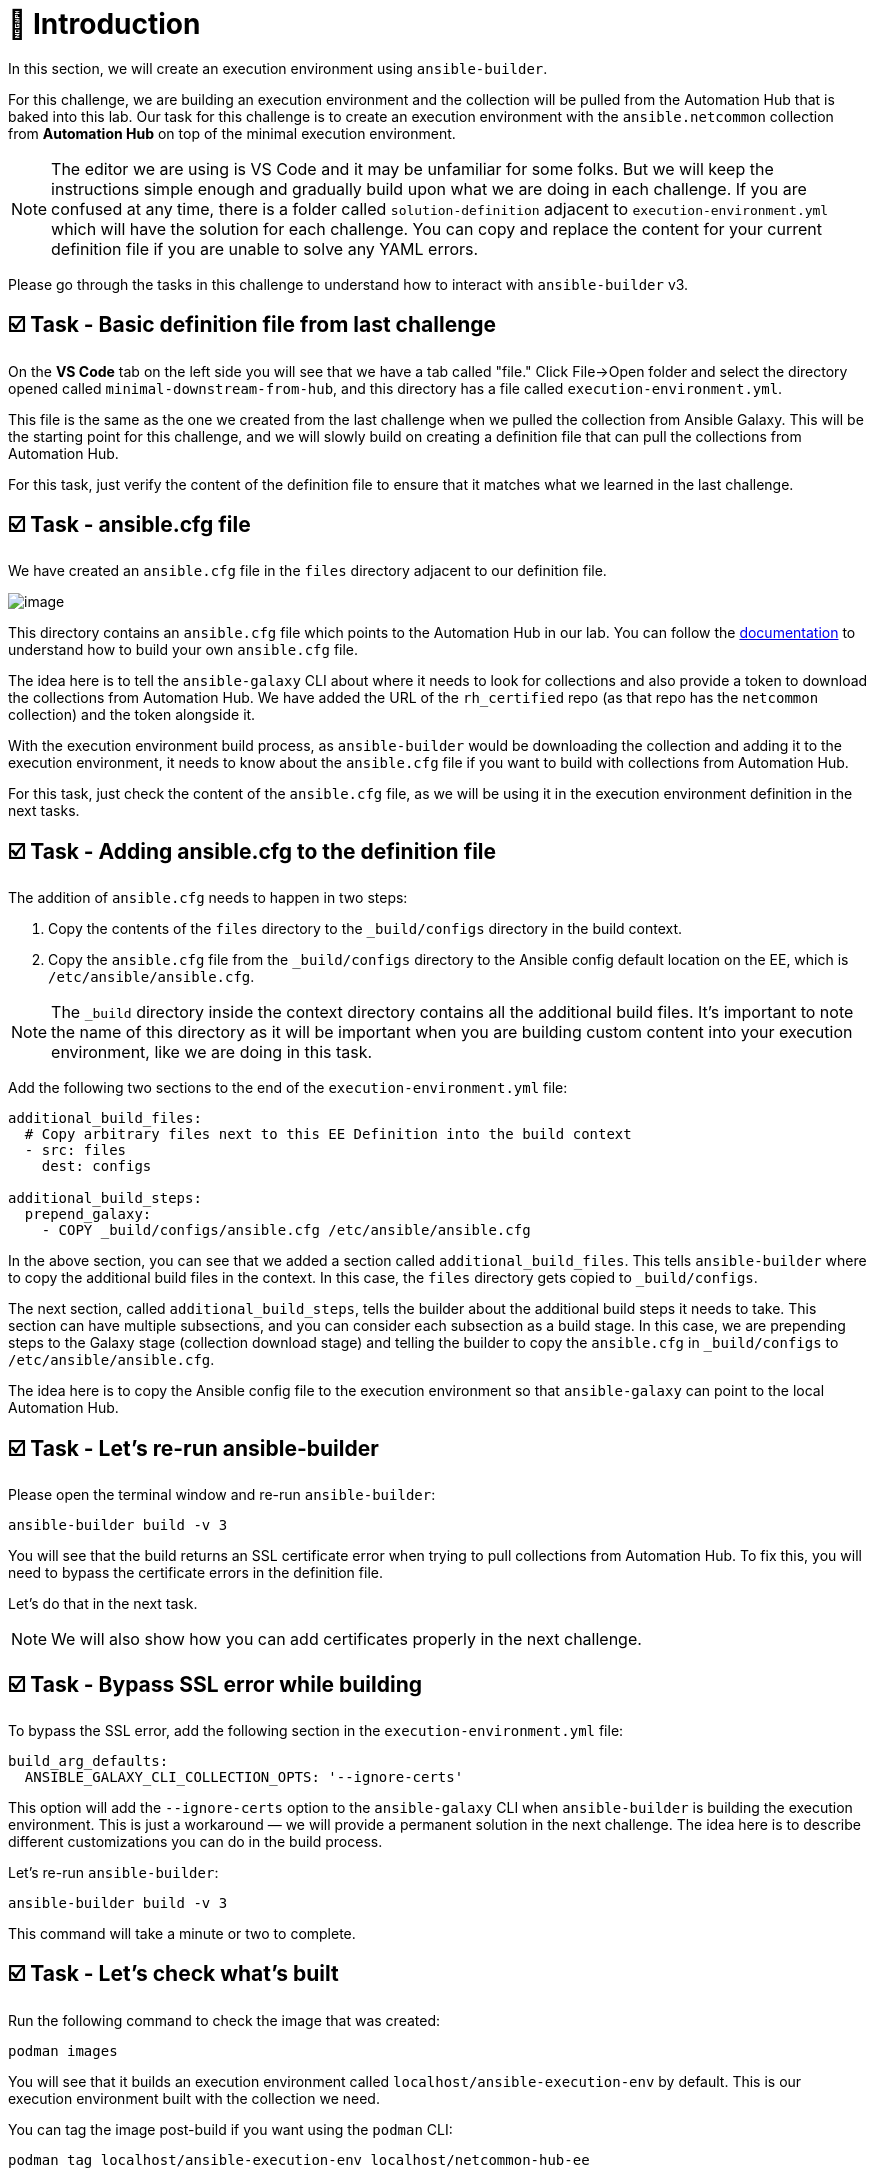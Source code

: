 = 👋 Introduction

In this section, we will create an execution environment using `ansible-builder`.

For this challenge, we are building an execution environment and the collection will be pulled from the Automation Hub that is baked into this lab. Our task for this challenge is to create an execution environment with the `ansible.netcommon` collection from *Automation Hub* on top of the minimal execution environment.

NOTE: The editor we are using is VS Code and it may be unfamiliar for some folks. But we will keep the instructions simple enough and gradually build upon what we are doing in each challenge. If you are confused at any time, there is a folder called `solution-definition` adjacent to `execution-environment.yml` which will have the solution for each challenge. You can copy and replace the content for your current definition file if you are unable to solve any YAML errors.

Please go through the tasks in this challenge to understand how to interact with `ansible-builder` v3.

== ☑️ Task - Basic definition file from last challenge

On the *VS Code* tab on the left side you will see that we have a tab called "file." Click File->Open folder and select the directory opened called `minimal-downstream-from-hub`, and this directory has a file called `execution-environment.yml`.

This file is the same as the one we created from the last challenge when we pulled the collection from Ansible Galaxy. This will be the starting point for this challenge, and we will slowly build on creating a definition file that can pull the collections from Automation Hub.

For this task, just verify the content of the definition file to ensure that it matches what we learned in the last challenge.

== ☑️ Task - ansible.cfg file

We have created an `ansible.cfg` file in the `files` directory adjacent to our definition file.

image::https://play.instruqt.com/assets/tracks/w3polihv5eqs/49b66e1b2eacbe507d9b83a3fe86cad1/assets/image.png[]

This directory contains an `ansible.cfg` file which points to the Automation Hub in our lab. You can follow the https://access.redhat.com/documentation/en-us/red_hat_ansible_automation_platform/2.4/html/getting_started_with_automation_hub/index[documentation] to understand how to build your own `ansible.cfg` file.

The idea here is to tell the `ansible-galaxy` CLI about where it needs to look for collections and also provide a token to download the collections from Automation Hub. We have added the URL of the `rh_certified` repo (as that repo has the `netcommon` collection) and the token alongside it.

With the execution environment build process, as `ansible-builder` would be downloading the collection and adding it to the execution environment, it needs to know about the `ansible.cfg` file if you want to build with collections from Automation Hub.

For this task, just check the content of the `ansible.cfg` file, as we will be using it in the execution environment definition in the next tasks.

== ☑️ Task - Adding ansible.cfg to the definition file

The addition of `ansible.cfg` needs to happen in two steps:

1. Copy the contents of the `files` directory to the `_build/configs` directory in the build context.
2. Copy the `ansible.cfg` file from the `_build/configs` directory to the Ansible config default location on the EE, which is `/etc/ansible/ansible.cfg`.

NOTE: The `_build` directory inside the context directory contains all the additional build files. It’s important to note the name of this directory as it will be important when you are building custom content into your execution environment, like we are doing in this task.

Add the following two sections to the end of the `execution-environment.yml` file:

[source,yaml]
----
additional_build_files:
  # Copy arbitrary files next to this EE Definition into the build context
  - src: files
    dest: configs

additional_build_steps:
  prepend_galaxy:
    - COPY _build/configs/ansible.cfg /etc/ansible/ansible.cfg
----

In the above section, you can see that we added a section called `additional_build_files`. This tells `ansible-builder` where to copy the additional build files in the context. In this case, the `files` directory gets copied to `_build/configs`.

The next section, called `additional_build_steps`, tells the builder about the additional build steps it needs to take. This section can have multiple subsections, and you can consider each subsection as a build stage. In this case, we are prepending steps to the Galaxy stage (collection download stage) and telling the builder to copy the `ansible.cfg` in `_build/configs` to `/etc/ansible/ansible.cfg`.

The idea here is to copy the Ansible config file to the execution environment so that `ansible-galaxy` can point to the local Automation Hub.

== ☑️ Task - Let's re-run ansible-builder

Please open the terminal window and re-run `ansible-builder`:

[source,bash]
----
ansible-builder build -v 3
----

You will see that the build returns an SSL certificate error when trying to pull collections from Automation Hub. To fix this, you will need to bypass the certificate errors in the definition file.

Let's do that in the next task.

NOTE: We will also show how you can add certificates properly in the next challenge.

== ☑️ Task - Bypass SSL error while building

To bypass the SSL error, add the following section in the `execution-environment.yml` file:

[source,yaml]
----
build_arg_defaults:
  ANSIBLE_GALAXY_CLI_COLLECTION_OPTS: '--ignore-certs'
----

This option will add the `--ignore-certs` option to the `ansible-galaxy` CLI when `ansible-builder` is building the execution environment. This is just a workaround — we will provide a permanent solution in the next challenge. The idea here is to describe different customizations you can do in the build process.

Let's re-run `ansible-builder`:

[source,bash]
----
ansible-builder build -v 3
----

This command will take a minute or two to complete.

== ☑️ Task - Let's check what's built

Run the following command to check the image that was created:

[source,bash]
----
podman images
----

You will see that it builds an execution environment called `localhost/ansible-execution-env` by default. This is our execution environment built with the collection we need.

You can tag the image post-build if you want using the `podman` CLI:

[source,bash]
----
podman tag localhost/ansible-execution-env localhost/netcommon-hub-ee
----

== ☑️ Task - Let's push this EE to Automation Hub

Automation Hub also acts as a registry to store your custom execution environments. To push this execution environment to Automation Hub, you need to first tag the EE with a new name and address of the Automation Hub.

Login to Automation Hub with Podman:

[source,bash]
----
podman login control.lab --tls-verify=false
----

[cols="1,1"]
|===
|Username | `admin`
|Password | `ansible123!`
|===

Tag your local image:

[source,bash]
----
podman tag localhost/ansible-execution-env control.lab/netcommon-hub-ee
----

Push the image to Automation Hub:

[source,bash]
----
podman push control.lab/netcommon-hub-ee --tls-verify=false
----

Let's verify if the image is pushed to Automation Hub:

- Go to the *Automation Hub* tab
- Login using the below credentials:

[cols="1,1"]
|===
|Username | `admin`
|Password | `ansible123!`
|===

- Go to the *Execution Environments* section on the left-hand side, and you should see the recent execution environment pushed to Automation Hub.

🎉 *Hurray!* You have now created an execution environment with a collection from Automation Hub by ignoring the certificate errors and pushed it to Automation Hub.

In the next challenge, we will try to fix the certificate errors properly.

== ✅ Next Challenge

Press the *Next* button below to go to the next challenge once you’ve completed the tasks.

== 🐛 Encountered an issue?

If you have encountered an issue or have noticed something not quite right, please open an issue at:

https://github.com/ansible/instruqt/issues/new
